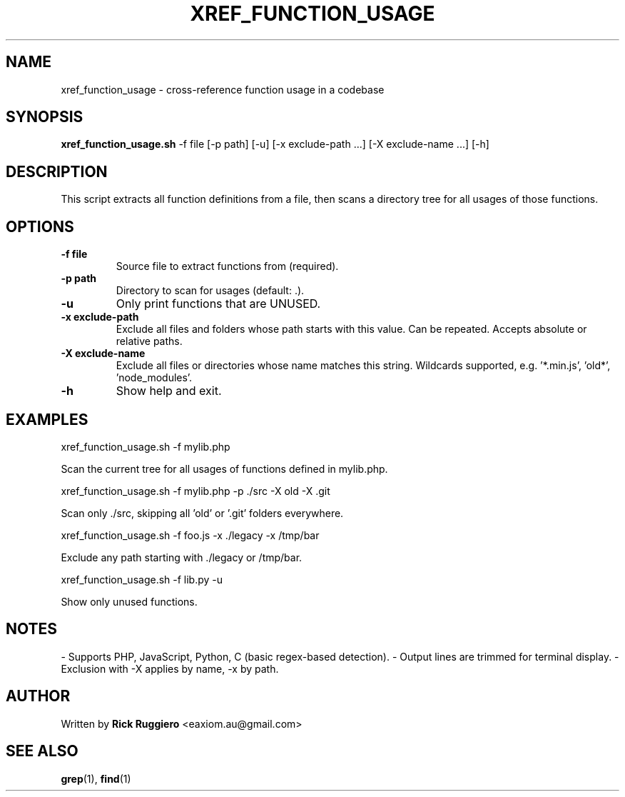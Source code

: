 .TH XREF_FUNCTION_USAGE 1 "June 2024" "1.0" "Function cross-reference tool"
.SH NAME
xref_function_usage \- cross-reference function usage in a codebase
.SH SYNOPSIS
.B xref_function_usage.sh
\-f file
[\-p path]
[\-u]
[\-x exclude-path ...]
[\-X exclude-name ...]
[\-h]
.SH DESCRIPTION
This script extracts all function definitions from a file, then scans a directory
tree for all usages of those functions.

.SH OPTIONS
.TP
.B \-f file
Source file to extract functions from (required).
.TP
.B \-p path
Directory to scan for usages (default: .).
.TP
.B \-u
Only print functions that are UNUSED.
.TP
.B \-x exclude-path
Exclude all files and folders whose path starts with this value.
Can be repeated. Accepts absolute or relative paths.
.TP
.B \-X exclude-name
Exclude all files or directories whose name matches this string.
Wildcards supported, e.g. '*.min.js', 'old*', 'node_modules'.
.TP
.B \-h
Show help and exit.

.SH EXAMPLES
.B
  xref_function_usage.sh -f mylib.php
.P
Scan the current tree for all usages of functions defined in mylib.php.
.P
.B
  xref_function_usage.sh -f mylib.php -p ./src -X old -X .git
.P
Scan only ./src, skipping all 'old' or '.git' folders everywhere.
.P
.B
  xref_function_usage.sh -f foo.js -x ./legacy -x /tmp/bar
.P
Exclude any path starting with ./legacy or /tmp/bar.
.P
.B
  xref_function_usage.sh -f lib.py -u
.P
Show only unused functions.

.SH NOTES
- Supports PHP, JavaScript, Python, C (basic regex-based detection).
- Output lines are trimmed for terminal display.
- Exclusion with -X applies by name, -x by path.
.SH AUTHOR
Written by \fBRick Ruggiero\fR <eaxiom.au@gmail.com>

.SH SEE ALSO
.BR grep (1),
.BR find (1)

